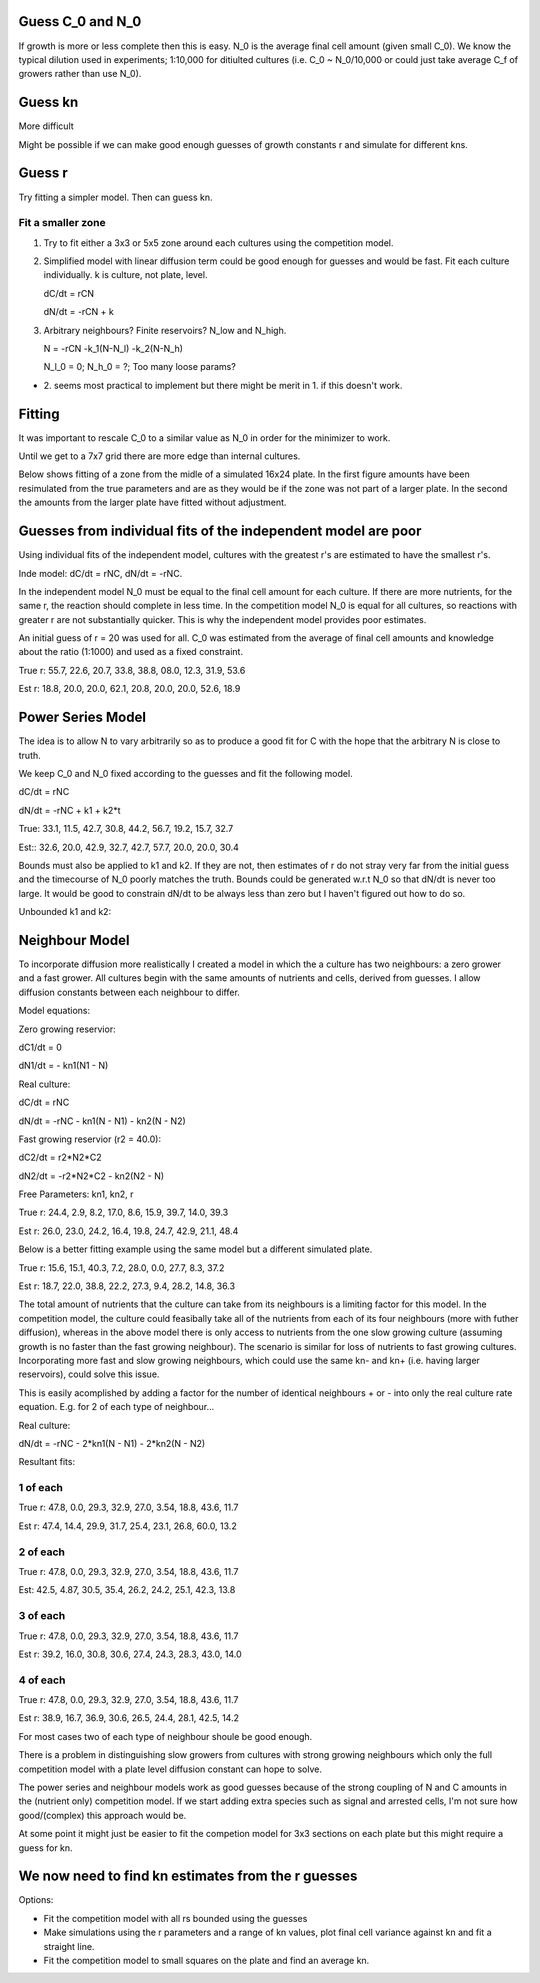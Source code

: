 .. title: Make a Guess
.. slug: make-a-guess
.. date: 2016-05-22 10:13:19 UTC+01:00
.. tags: 
.. category: 
.. link: 
.. description: 
.. type: text

Guess C_0 and N_0
-----------------

If growth is more or less complete then this is easy. N_0 is the
average final cell amount (given small C_0). We know the typical
dilution used in experiments; 1:10,000 for ditiulted cultures
(i.e. C_0 ~ N_0/10,000 or could just take average C_f of growers
rather than use N_0).

Guess kn
--------

More difficult

.. image:: ../../images/make-a-guess/c_f_var_vs_kn.png
   :width: 100%


Might be possible if we can make good enough guesses of growth
constants r and simulate for different kns.


Guess r
-------

Try fitting a simpler model. Then can guess kn.

Fit a smaller zone
++++++++++++++++++

1. Try to fit either a 3x3 or 5x5 zone around each cultures using the
   competition model.

2. Simplified model with linear diffusion term could be good enough
   for guesses and would be fast. Fit each culture individually. k is
   culture, not plate, level.

   dC/dt = rCN

   dN/dt = -rCN + k

3. Arbitrary neighbours? Finite reservoirs? N_low and N_high.

   N = -rCN -k_1(N-N_l) -k_2(N-N_h)

   N_l_0 = 0; N_h_0 = ?; Too many loose params?


- 2. seems most practical to implement but there might be merit
  in 1. if this doesn't work.


Fitting
-------

It was important to rescale C_0 to a similar value as N_0 in order for
the minimizer to work.

Until we get to a 7x7 grid there are more edge than internal cultures.


Below shows fitting of a zone from the midle of a simulated 16x24
plate. In the first figure amounts have been resimulated from the true
parameters and are as they would be if the zone was not part of a
larger plate. In the second the amounts from the larger plate have
fitted without adjustment.

.. image:: ../../images/make-a-guess/fit_of_resim.png

.. image:: ../../images/make-a-guess/fit_of_isolated.png


Guesses from individual fits of the independent model are poor
--------------------------------------------------------------

.. image:: ../../images/make-a-guess/indi_inde_fits.png

Using individual fits of the independent model, cultures with the
greatest r's are estimated to have the smallest r's.

Inde model: dC/dt = rNC, dN/dt = -rNC.

In the independent model N_0 must be equal to the final cell amount
for each culture. If there are more nutrients, for the same r, the
reaction should complete in less time. In the competition model N_0 is
equal for all cultures, so reactions with greater r are not
substantially quicker. This is why the independent model provides poor
estimates.

An initial guess of r = 20 was used for all. C_0 was estimated from
the average of final cell amounts and knowledge about the ratio
(1:1000) and used as a fixed constraint.



True r: 55.7, 22.6, 20.7, 33.8, 38.8, 08.0, 12.3, 31.9, 53.6


Est  r: 18.8, 20.0, 20.0, 62.1, 20.8, 20.0, 20.0, 52.6, 18.9


Power Series Model
------------------

The idea is to allow N to vary arbitrarily so as to produce a good fit for C with the hope that the arbitrary N is close to truth.

We keep C_0 and N_0 fixed according to the guesses and fit the following model.

dC/dt = rNC


dN/dt = -rNC + k1 + k2*t


.. image:: ../../images/make-a-guess/power_series_fit_k1_k2.png

True: 33.1, 11.5, 42.7, 30.8, 44.2, 56.7, 19.2, 15.7, 32.7

Est:: 32.6, 20.0, 42.9, 32.7, 42.7, 57.7, 20.0, 20.0, 30.4


Bounds must also be applied to k1 and k2. If they are not, then
estimates of r do not stray very far from the initial guess and the
timecourse of N_0 poorly matches the truth. Bounds could be generated
w.r.t N_0 so that dN/dt is never too large. It would be good to
constrain dN/dt to be always less than zero but I haven't figured out
how to do so.

Unbounded k1 and k2:

.. image:: ../../images/make-a-guess/power_series_fit_k1_k2_unbounded.png


Neighbour Model
---------------

To incorporate diffusion more realistically I created a model in which
the a culture has two neighbours: a zero grower and a fast grower. All
cultures begin with the same amounts of nutrients and cells, derived
from guesses. I allow diffusion constants between each neighbour to
differ.


Model equations:

Zero growing reservior:

dC1/dt = 0

dN1/dt = - kn1(N1 - N)

Real culture:

dC/dt = rNC

dN/dt = -rNC - kn1(N - N1) - kn2(N - N2)

Fast growing reservior (r2 = 40.0):

dC2/dt = r2*N2*C2

dN2/dt = -r2*N2*C2 - kn2(N2 - N)

Free Parameters: kn1, kn2, r


.. image:: ../../images/make-a-guess/two_neighbour_fit.png

True r: 24.4, 2.9, 8.2, 17.0, 8.6, 15.9, 39.7, 14.0, 39.3

Est r: 26.0, 23.0, 24.2, 16.4, 19.8, 24.7, 42.9, 21.1, 48.4

Below is a better fitting example using the same model but a different
simulated plate.

.. image:: ../../images/make-a-guess/two_neighbour_fit_better.png

True r: 15.6, 15.1, 40.3, 7.2, 28.0, 0.0, 27.7, 8.3, 37.2

Est r: 18.7, 22.0, 38.8, 22.2, 27.3, 9.4, 28.2, 14.8, 36.3

The total amount of nutrients that the culture can take from its
neighbours is a limiting factor for this model. In the competition
model, the culture could feasibally take all of the nutrients from
each of its four neighbours (more with futher diffusion), whereas in
the above model there is only access to nutrients from the one slow
growing culture (assuming growth is no faster than the fast growing
neighbour). The scenario is similar for loss of nutrients to fast
growing cultures. Incorporating more fast and slow growing neighbours,
which could use the same kn- and kn+ (i.e. having larger reservoirs),
could solve this issue.


This is easily acomplished by adding a factor for the number of
identical neighbours + or - into only the real culture rate
equation. E.g. for 2 of each type of neighbour...

Real culture:

dN/dt = -rNC - 2*kn1(N - N1) - 2*kn2(N - N2)


Resultant fits:


1 of each
+++++++++

.. image:: ../../images/make-a-guess/one_of_each.png

True r: 47.8, 0.0, 29.3, 32.9, 27.0, 3.54, 18.8, 43.6, 11.7


Est r: 47.4, 14.4, 29.9, 31.7, 25.4, 23.1, 26.8, 60.0, 13.2


2 of each
+++++++++

.. image:: ../../images/make-a-guess/two_of_each.png

True r: 47.8, 0.0, 29.3, 32.9, 27.0, 3.54, 18.8, 43.6, 11.7

Est: 42.5, 4.87, 30.5, 35.4, 26.2, 24.2, 25.1, 42.3, 13.8


3 of each
+++++++++

.. image:: ../../images/make-a-guess/three_of_each.png

True r: 47.8, 0.0, 29.3, 32.9, 27.0, 3.54, 18.8, 43.6, 11.7

Est r: 39.2, 16.0, 30.8, 30.6, 27.4, 24.3, 28.3, 43.0, 14.0


4 of each
+++++++++

.. image:: ../../images/make-a-guess/four_of_each.png

True r: 47.8, 0.0, 29.3, 32.9, 27.0, 3.54, 18.8, 43.6, 11.7

Est r: 38.9, 16.7, 36.9, 30.6, 26.5, 24.4, 28.1, 42.5, 14.2


For most cases two of each type of neighbour shoule be good enough.

There is a problem in distinguishing slow growers from cultures with
strong growing neighbours which only the full competition model with a
plate level diffusion constant can hope to solve.

The power series and neighbour models work as good guesses because of
the strong coupling of N and C amounts in the (nutrient only)
competition model. If we start adding extra species such as signal and
arrested cells, I'm not sure how good/(complex) this approach would
be.

At some point it might just be easier to fit the competion model for
3x3 sections on each plate but this might require a guess for kn.

We now need to find kn estimates from the r guesses
---------------------------------------------------

Options:

- Fit the competition model with all rs bounded using the guesses

- Make simulations using the r parameters and a range of kn values,
  plot final cell variance against kn and fit a straight line.

- Fit the competition model to small squares on the plate and find an
  average kn.
